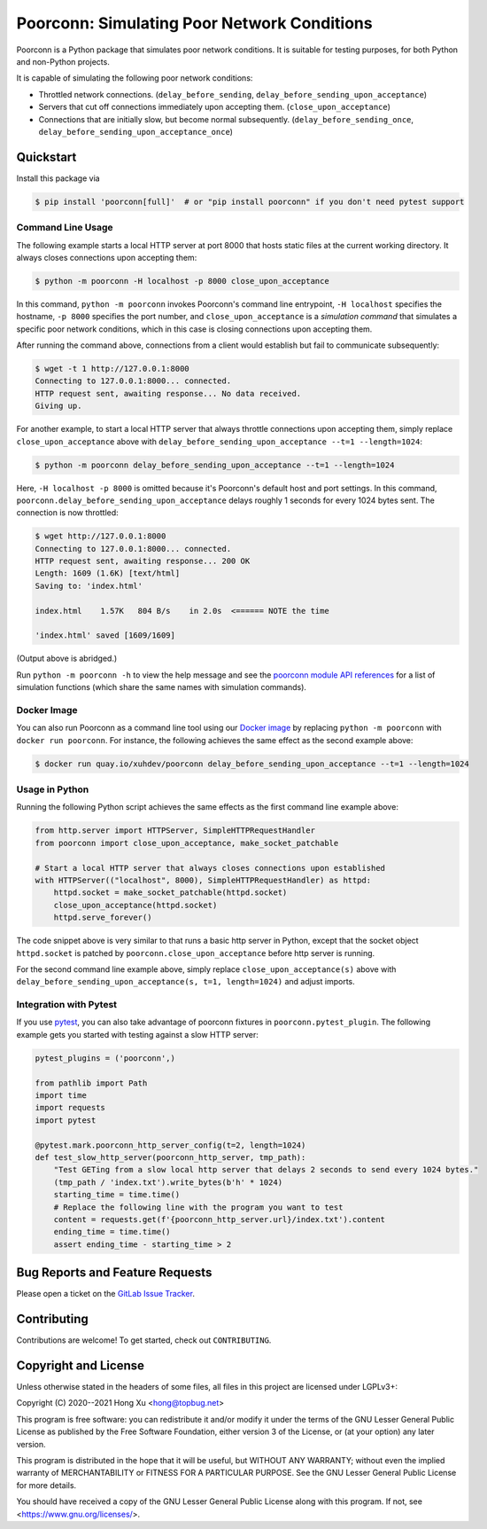 .. readme-roles

.. role:: doc(literal)
.. role:: func(literal)
.. role:: mod(literal)

.. readme-main

Poorconn: Simulating Poor Network Conditions
============================================

.. image:: https://img.shields.io/pypi/v/poorconn.svg
   :target: https://pypi.python.org/pypi/poorconn
   :alt: PyPI

.. image:: https://img.shields.io/pypi/pyversions/poorconn.svg
   :target: https://pypi.python.org/pypi/poorconn
   :alt: PyPI - Python Versions

.. image:: https://img.shields.io/pypi/implementation/poorconn
   :target: https://pypi.python.org/pypi/poorconn
   :alt: PyPI - Implementation

.. image:: https://img.shields.io/badge/-Documentation-informational
   :target: https://poorconn.topbug.net
   :alt: Documentation

.. image:: https://img.shields.io/pypi/l/poorconn
   :target: https://gitlab.com/xuhdev/poorconn/-/blob/master/COPYING
   :alt: PyPI - License

.. image:: https://gitlab.com/xuhdev/poorconn/badges/master/pipeline.svg
   :target: https://gitlab.com/xuhdev/poorconn/-/commits/master
   :alt: Pipeline Status

.. image:: https://gitlab.com/xuhdev/poorconn/badges/master/coverage.svg
   :target: https://gitlab.com/xuhdev/poorconn/-/commits/master
   :alt: Coverage

Poorconn is a Python package that simulates poor network conditions. It is suitable for testing purposes, for both
Python and non-Python projects.

It is capable of simulating the following poor network conditions:

- Throttled network connections. (:func:`delay_before_sending`, :func:`delay_before_sending_upon_acceptance`)
- Servers that cut off connections immediately upon accepting them. (:func:`close_upon_acceptance`)
- Connections that are initially slow, but become normal subsequently. (:func:`delay_before_sending_once`,
  :func:`delay_before_sending_upon_acceptance_once`)


.. _quickstart:

Quickstart
----------

Install this package via

.. code-block:: console

   $ pip install 'poorconn[full]'  # or "pip install poorconn" if you don't need pytest support

Command Line Usage
~~~~~~~~~~~~~~~~~~

The following example starts a local HTTP server at port 8000 that hosts static files at the current working directory.
It always closes connections upon accepting them:

.. code-block:: console

   $ python -m poorconn -H localhost -p 8000 close_upon_acceptance

In this command, ``python -m poorconn`` invokes Poorconn's command line entrypoint, ``-H localhost`` specifies
the hostname, ``-p 8000`` specifies the port number, and ``close_upon_acceptance`` is a *simulation command* that
simulates a specific poor network conditions, which in this case is closing connections upon accepting them.

After running the command above, connections from a client would establish but fail to communicate subsequently:

.. code-block:: console

   $ wget -t 1 http://127.0.0.1:8000
   Connecting to 127.0.0.1:8000... connected.
   HTTP request sent, awaiting response... No data received.
   Giving up.

For another example, to start a local HTTP server that always throttle connections upon accepting them, simply replace
``close_upon_acceptance`` above with ``delay_before_sending_upon_acceptance --t=1 --length=1024``:

.. code-block:: console

   $ python -m poorconn delay_before_sending_upon_acceptance --t=1 --length=1024

Here, ``-H localhost -p 8000`` is omitted because it's Poorconn's default host and port settings. In this command,
:func:`poorconn.delay_before_sending_upon_acceptance` delays roughly 1 seconds for every 1024 bytes sent. The connection
is now throttled:

.. code-block:: console

   $ wget http://127.0.0.1:8000
   Connecting to 127.0.0.1:8000... connected.
   HTTP request sent, awaiting response... 200 OK
   Length: 1609 (1.6K) [text/html]
   Saving to: 'index.html'

   index.html    1.57K   804 B/s    in 2.0s  <====== NOTE the time

   'index.html' saved [1609/1609]

(Output above is abridged.)

Run ``python -m poorconn -h`` to view the help message and see the `poorconn module API references
<https://poorconn.topbug.net/apis/poorconn.html>`__ for a list of simulation functions (which share the same names with
simulation commands).

Docker Image
~~~~~~~~~~~~

You can also run Poorconn as a command line tool using our `Docker image <https://quay.io/repository/xuhdev/poorconn>`__
by replacing ``python -m poorconn`` with ``docker run poorconn``. For instance, the following achieves the same effect
as the second example above:

.. code-block:: console

   $ docker run quay.io/xuhdev/poorconn delay_before_sending_upon_acceptance --t=1 --length=1024


Usage in Python
~~~~~~~~~~~~~~~

Running the following Python script achieves the same effects as the first command line example above:

.. code-block:: python

   from http.server import HTTPServer, SimpleHTTPRequestHandler
   from poorconn import close_upon_acceptance, make_socket_patchable

   # Start a local HTTP server that always closes connections upon established
   with HTTPServer(("localhost", 8000), SimpleHTTPRequestHandler) as httpd:
       httpd.socket = make_socket_patchable(httpd.socket)
       close_upon_acceptance(httpd.socket)
       httpd.serve_forever()

The code snippet above is very similar to that runs a basic http server in Python, except that the socket object
``httpd.socket`` is patched by :func:`poorconn.close_upon_acceptance` before http server is running.

For the second command line example above, simply replace
``close_upon_acceptance(s)`` above with ``delay_before_sending_upon_acceptance(s, t=1, length=1024)`` and adjust
imports.

Integration with Pytest
~~~~~~~~~~~~~~~~~~~~~~~

If you use `pytest`_, you can also take advantage of poorconn fixtures in :mod:`poorconn.pytest_plugin`. The following
example gets you started with testing against a slow HTTP server:

.. code-block:: python

   pytest_plugins = ('poorconn',)

   from pathlib import Path
   import time
   import requests
   import pytest

   @pytest.mark.poorconn_http_server_config(t=2, length=1024)
   def test_slow_http_server(poorconn_http_server, tmp_path):
       "Test GETing from a slow local http server that delays 2 seconds to send every 1024 bytes."
       (tmp_path / 'index.txt').write_bytes(b'h' * 1024)
       starting_time = time.time()
       # Replace the following line with the program you want to test
       content = requests.get(f'{poorconn_http_server.url}/index.txt').content
       ending_time = time.time()
       assert ending_time - starting_time > 2

.. readme-misc

Bug Reports and Feature Requests
--------------------------------

Please open a ticket on the `GitLab Issue Tracker <https://gitlab.com/xuhdev/poorconn/-/issues>`__.

Contributing
------------

Contributions are welcome! To get started, check out :doc:`CONTRIBUTING`.

Copyright and License
---------------------

Unless otherwise stated in the headers of some files, all files in this project are licensed under LGPLv3+:

Copyright (C) 2020--2021 Hong Xu <hong@topbug.net>

This program is free software: you can redistribute it and/or modify it under the terms of the GNU Lesser General
Public License as published by the Free Software Foundation, either version 3 of the License, or (at your option) any
later version.

This program is distributed in the hope that it will be useful, but WITHOUT ANY WARRANTY; without even the implied
warranty of MERCHANTABILITY or FITNESS FOR A PARTICULAR PURPOSE. See the GNU Lesser General Public License for more
details.

You should have received a copy of the GNU Lesser General Public License along with this program. If not, see
<https://www.gnu.org/licenses/>.

.. _pytest: https://www.pytest.org

